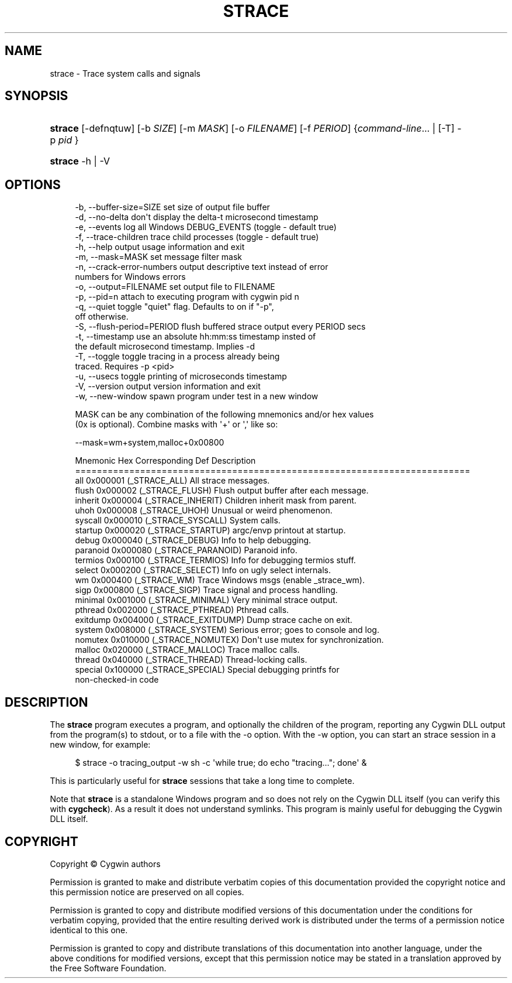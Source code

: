 '\" t
.\"     Title: strace
.\"    Author: [FIXME: author] [see http://www.docbook.org/tdg5/en/html/author]
.\" Generator: DocBook XSL Stylesheets vsnapshot <http://docbook.sf.net/>
.\"      Date: 03/24/2024
.\"    Manual: Cygwin Utilities
.\"    Source: Cygwin Utilities
.\"  Language: English
.\"
.TH "STRACE" "1" "03/24/2024" "Cygwin Utilities" "Cygwin Utilities"
.\" -----------------------------------------------------------------
.\" * Define some portability stuff
.\" -----------------------------------------------------------------
.\" ~~~~~~~~~~~~~~~~~~~~~~~~~~~~~~~~~~~~~~~~~~~~~~~~~~~~~~~~~~~~~~~~~
.\" http://bugs.debian.org/507673
.\" http://lists.gnu.org/archive/html/groff/2009-02/msg00013.html
.\" ~~~~~~~~~~~~~~~~~~~~~~~~~~~~~~~~~~~~~~~~~~~~~~~~~~~~~~~~~~~~~~~~~
.ie \n(.g .ds Aq \(aq
.el       .ds Aq '
.\" -----------------------------------------------------------------
.\" * set default formatting
.\" -----------------------------------------------------------------
.\" disable hyphenation
.nh
.\" disable justification (adjust text to left margin only)
.ad l
.\" -----------------------------------------------------------------
.\" * MAIN CONTENT STARTS HERE *
.\" -----------------------------------------------------------------
.SH "NAME"
strace \- Trace system calls and signals
.SH "SYNOPSIS"
.HP \w'\fBstrace\fR\ 'u
\fBstrace\fR [\-defnqtuw] [\-b\ \fISIZE\fR] [\-m\ \fIMASK\fR] [\-o\ \fIFILENAME\fR] [\-f\ \fIPERIOD\fR] {\fIcommand\-line\fR... | [\-T]\ \-p\ \fIpid\fR }
.HP \w'\fBstrace\fR\ 'u
\fBstrace\fR \-h | \-V 
.SH "OPTIONS"
.sp
.if n \{\
.RS 4
.\}
.nf
  \-b, \-\-buffer\-size=SIZE       set size of output file buffer
  \-d, \-\-no\-delta               don\*(Aqt display the delta\-t microsecond timestamp
  \-e, \-\-events                 log all Windows DEBUG_EVENTS (toggle \- default true)
  \-f, \-\-trace\-children         trace child processes (toggle \- default true)
  \-h, \-\-help                   output usage information and exit
  \-m, \-\-mask=MASK              set message filter mask
  \-n, \-\-crack\-error\-numbers    output descriptive text instead of error
                               numbers for Windows errors
  \-o, \-\-output=FILENAME        set output file to FILENAME
  \-p, \-\-pid=n                  attach to executing program with cygwin pid n
  \-q, \-\-quiet                  toggle "quiet" flag\&.  Defaults to on if "\-p",
                               off otherwise\&.
  \-S, \-\-flush\-period=PERIOD    flush buffered strace output every PERIOD secs
  \-t, \-\-timestamp              use an absolute hh:mm:ss timestamp insted of
                               the default microsecond timestamp\&.  Implies \-d
  \-T, \-\-toggle                 toggle tracing in a process already being
                               traced\&. Requires \-p <pid>
  \-u, \-\-usecs                  toggle printing of microseconds timestamp
  \-V, \-\-version                output version information and exit
  \-w, \-\-new\-window             spawn program under test in a new window

    MASK can be any combination of the following mnemonics and/or hex values
    (0x is optional)\&.  Combine masks with \*(Aq+\*(Aq or \*(Aq,\*(Aq like so:

                      \-\-mask=wm+system,malloc+0x00800

    Mnemonic Hex     Corresponding Def  Description
    =========================================================================
    all      0x000001 (_STRACE_ALL)      All strace messages\&.
    flush    0x000002 (_STRACE_FLUSH)    Flush output buffer after each message\&.
    inherit  0x000004 (_STRACE_INHERIT)  Children inherit mask from parent\&.
    uhoh     0x000008 (_STRACE_UHOH)     Unusual or weird phenomenon\&.
    syscall  0x000010 (_STRACE_SYSCALL)  System calls\&.
    startup  0x000020 (_STRACE_STARTUP)  argc/envp printout at startup\&.
    debug    0x000040 (_STRACE_DEBUG)    Info to help debugging\&.
    paranoid 0x000080 (_STRACE_PARANOID) Paranoid info\&.
    termios  0x000100 (_STRACE_TERMIOS)  Info for debugging termios stuff\&.
    select   0x000200 (_STRACE_SELECT)   Info on ugly select internals\&.
    wm       0x000400 (_STRACE_WM)       Trace Windows msgs (enable _strace_wm)\&.
    sigp     0x000800 (_STRACE_SIGP)     Trace signal and process handling\&.
    minimal  0x001000 (_STRACE_MINIMAL)  Very minimal strace output\&.
    pthread  0x002000 (_STRACE_PTHREAD)  Pthread calls\&.
    exitdump 0x004000 (_STRACE_EXITDUMP) Dump strace cache on exit\&.
    system   0x008000 (_STRACE_SYSTEM)   Serious error; goes to console and log\&.
    nomutex  0x010000 (_STRACE_NOMUTEX)  Don\*(Aqt use mutex for synchronization\&.
    malloc   0x020000 (_STRACE_MALLOC)   Trace malloc calls\&.
    thread   0x040000 (_STRACE_THREAD)   Thread\-locking calls\&.
    special  0x100000 (_STRACE_SPECIAL)  Special debugging printfs for
                                         non\-checked\-in code
.fi
.if n \{\
.RE
.\}
.SH "DESCRIPTION"
.PP
The
\fBstrace\fR
program executes a program, and optionally the children of the program, reporting any Cygwin DLL output from the program(s) to stdout, or to a file with the
\-o
option\&. With the
\-w
option, you can start an strace session in a new window, for example:
.sp
.if n \{\
.RS 4
.\}
.nf
$ strace \-o tracing_output \-w sh \-c \*(Aqwhile true; do echo "tracing\&.\&.\&."; done\*(Aq &
.fi
.if n \{\
.RE
.\}
.sp
This is particularly useful for
\fBstrace\fR
sessions that take a long time to complete\&.
.PP
Note that
\fBstrace\fR
is a standalone Windows program and so does not rely on the Cygwin DLL itself (you can verify this with
\fBcygcheck\fR)\&. As a result it does not understand symlinks\&. This program is mainly useful for debugging the Cygwin DLL itself\&.
.SH "COPYRIGHT"
.br
.PP
Copyright \(co Cygwin authors
.PP
Permission is granted to make and distribute verbatim copies of this documentation provided the copyright notice and this permission notice are preserved on all copies.
.PP
Permission is granted to copy and distribute modified versions of this documentation under the conditions for verbatim copying, provided that the entire resulting derived work is distributed under the terms of a permission notice identical to this one.
.PP
Permission is granted to copy and distribute translations of this documentation into another language, under the above conditions for modified versions, except that this permission notice may be stated in a translation approved by the Free Software Foundation.
.sp
